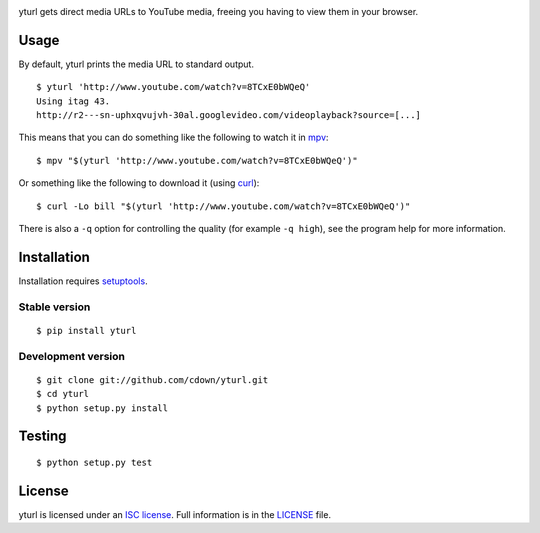|Build status|

.. |Build status| image:: https://travis-ci.org/cdown/yturl.svg?branch=develop
   :target: https://travis-ci.org/cdown/yturl

yturl gets direct media URLs to YouTube media, freeing you having to
view them in your browser.

Usage
=====

By default, yturl prints the media URL to standard output.

::

    $ yturl 'http://www.youtube.com/watch?v=8TCxE0bWQeQ'
    Using itag 43.
    http://r2---sn-uphxqvujvh-30al.googlevideo.com/videoplayback?source=[...]

This means that you can do something like the following to watch it in
`mpv`_:

::

    $ mpv "$(yturl 'http://www.youtube.com/watch?v=8TCxE0bWQeQ')"

Or something like the following to download it (using `curl`_):

::

    $ curl -Lo bill "$(yturl 'http://www.youtube.com/watch?v=8TCxE0bWQeQ')"

There is also a ``-q`` option for controlling the quality (for example ``-q
high``), see the program help for more information.

.. _mpv: http://mpv.io
.. _curl: http://curl.haxx.se

Installation
============

Installation requires `setuptools`_.

.. _setuptools: https://pypi.python.org/pypi/setuptools

Stable version
--------------

::

    $ pip install yturl

Development version
-------------------

::

    $ git clone git://github.com/cdown/yturl.git
    $ cd yturl
    $ python setup.py install

Testing
=======

::

    $ python setup.py test

License
=======

yturl is licensed under an `ISC license`_. Full information is in the
`LICENSE`_ file.

.. _ISC license: https://en.wikipedia.org/wiki/ISC_license
.. _LICENSE: LICENSE
